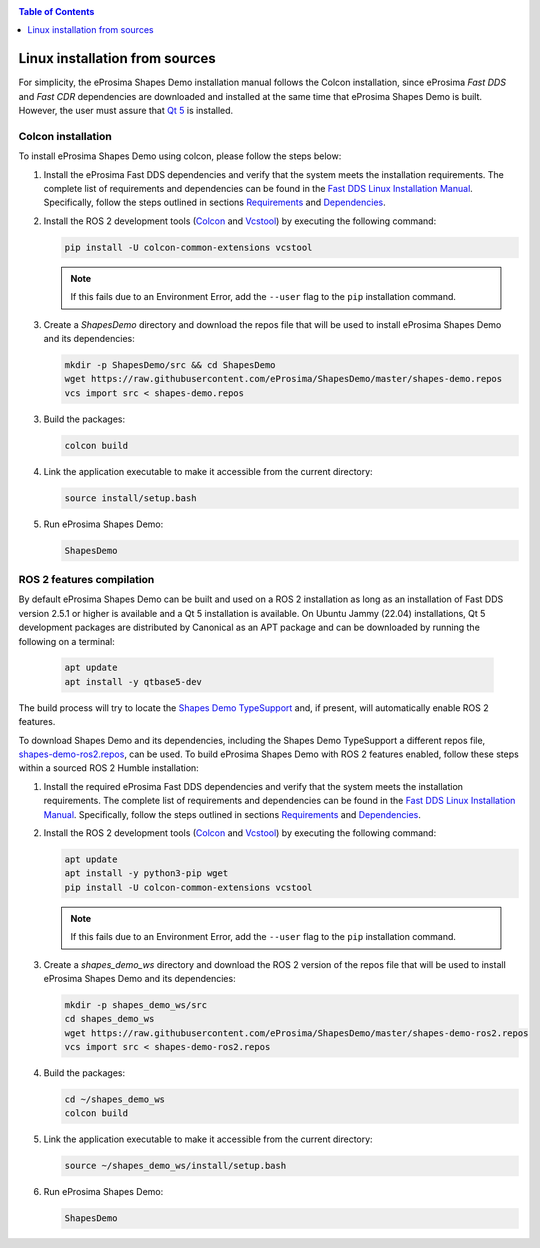 .. _installation_linux_sources:

.. contents:: Table of Contents
   :depth: 1
   :local:
   :backlinks: none

Linux installation from sources
===============================

For simplicity, the eProsima Shapes Demo installation manual follows the Colcon installation, since eProsima *Fast DDS*
and *Fast CDR* dependencies are downloaded and installed at the same time that eProsima Shapes Demo is built.
However, the user must assure that `Qt 5 <https://doc.qt.io/qt-5/>`_ is installed.

.. _linux_colcon_installation:

Colcon installation
-------------------

To install eProsima Shapes Demo using colcon, please follow the steps below:

1.  Install the eProsima Fast DDS dependencies and verify that the system meets the installation requirements.
    The complete list of requirements and dependencies can be found in the
    `Fast DDS Linux Installation Manual <https://fast-dds.docs.eprosima.com/en/latest/installation/sources/sources_linux.html>`_.
    Specifically, follow the steps outlined in sections
    `Requirements <https://fast-dds.docs.eprosima.com/en/latest/installation/sources/sources_linux.html#requirements>`_
    and
    `Dependencies <https://fast-dds.docs.eprosima.com/en/latest/installation/sources/sources_linux.html#dependencies>`_.

2.  Install the ROS 2 development tools (`Colcon <https://colcon.readthedocs.io/en/released/>`_ and
    `Vcstool <https://pypi.org/project/vcstool/>`_) by executing the following command:

    .. code-block:: bash

           pip install -U colcon-common-extensions vcstool

    .. note::

        If this fails due to an Environment Error, add the ``--user`` flag to the ``pip`` installation
        command.

3.  Create a `ShapesDemo` directory and download the repos file that will be used to install
    eProsima Shapes Demo and its dependencies:

    .. code-block:: bash

        mkdir -p ShapesDemo/src && cd ShapesDemo
        wget https://raw.githubusercontent.com/eProsima/ShapesDemo/master/shapes-demo.repos
        vcs import src < shapes-demo.repos

3.  Build the packages:

    .. code-block:: bash

        colcon build

4.  Link the application executable to make it accessible from the current directory:

    .. code-block:: bash

        source install/setup.bash

5.  Run eProsima Shapes Demo:

    .. code-block:: bash

        ShapesDemo

.. _linux_ros2_compilation:

ROS 2 features compilation
--------------------------

By default eProsima Shapes Demo can be built and used on a ROS 2 installation as long as an installation of Fast DDS version 2.5.1 or higher is available and a Qt 5 installation is available.
On Ubuntu Jammy (22.04) installations, Qt 5 development packages are distributed by Canonical as an APT package and can be downloaded by running the following on a terminal:

    .. code-block:: bash

        apt update
        apt install -y qtbase5-dev

The build process will try to locate the `Shapes Demo TypeSupport <https://github.com/eProsima/ShapesDemo-TypeSupport>`_ and, if present, will automatically enable ROS 2 features.

To download Shapes Demo and its dependencies, including the Shapes Demo TypeSupport a different repos file, `shapes-demo-ros2.repos <https://github.com/eProsima/ShapesDemo/blob/master/shapes-demo-ros2.repos>`_, can be used.
To build eProsima Shapes Demo with ROS 2 features enabled, follow these steps within a sourced ROS 2 Humble installation:

1.  Install the required eProsima Fast DDS dependencies and verify that the system meets the installation requirements.
    The complete list of requirements and dependencies can be found in the
    `Fast DDS Linux Installation Manual <https://fast-dds.docs.eprosima.com/en/latest/installation/sources/sources_linux.html>`_.
    Specifically, follow the steps outlined in sections
    `Requirements <https://fast-dds.docs.eprosima.com/en/latest/installation/sources/sources_linux.html#requirements>`_
    and
    `Dependencies <https://fast-dds.docs.eprosima.com/en/latest/installation/sources/sources_linux.html#dependencies>`_.

2.  Install the ROS 2 development tools (`Colcon <https://colcon.readthedocs.io/en/released/>`_ and
    `Vcstool <https://pypi.org/project/vcstool/>`_) by executing the following command:

    .. code-block:: bash

        apt update
        apt install -y python3-pip wget
        pip install -U colcon-common-extensions vcstool

    .. note::

        If this fails due to an Environment Error, add the ``--user`` flag to the ``pip`` installation
        command.

3.  Create a `shapes_demo_ws` directory and download the ROS 2 version of the repos file that will be used to install
    eProsima Shapes Demo and its dependencies:

    .. code-block:: bash

        mkdir -p shapes_demo_ws/src
        cd shapes_demo_ws
        wget https://raw.githubusercontent.com/eProsima/ShapesDemo/master/shapes-demo-ros2.repos
        vcs import src < shapes-demo-ros2.repos

4.  Build the packages:

    .. code-block:: bash

        cd ~/shapes_demo_ws
        colcon build

5.  Link the application executable to make it accessible from the current directory:

    .. code-block:: bash

        source ~/shapes_demo_ws/install/setup.bash

6.  Run eProsima Shapes Demo:

    .. code-block:: bash

        ShapesDemo
